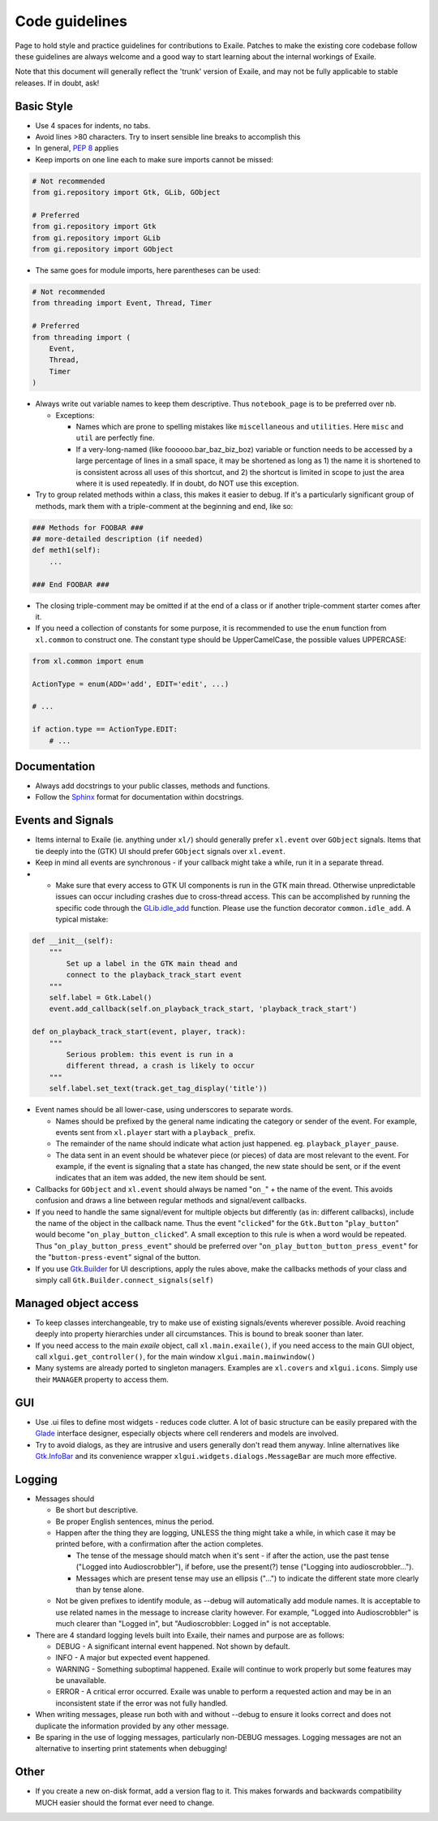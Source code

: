 
.. _code_guidelines:

Code guidelines
===============

Page to hold style and practice guidelines for contributions to Exaile.
Patches to make the existing core codebase follow these guidelines are
always welcome and a good way to start learning about the internal
workings of Exaile.

Note that this document will generally reflect the 'trunk' version of
Exaile, and may not be fully applicable to stable releases. If in doubt,
ask!

Basic Style
-----------

-  Use 4 spaces for indents, no tabs.
-  Avoid lines >80 characters. Try to insert sensible line breaks to
   accomplish this
-  In general, `PEP 8 <https://www.python.org/dev/peps/pep-0008/>`_ applies
-  Keep imports on one line each to make sure imports cannot be missed:

.. code-block:: python

    # Not recommended
    from gi.repository import Gtk, GLib, GObject
    
    # Preferred
    from gi.repository import Gtk
    from gi.repository import GLib
    from gi.repository import GObject

-  The same goes for module imports, here parentheses can be used:

.. code-block:: python

    # Not recommended
    from threading import Event, Thread, Timer
    
    # Preferred
    from threading import (
        Event,
        Thread,
        Timer
    )

-  Always write out variable names to keep them descriptive. Thus ``notebook_page`` is to
   be preferred over ``nb``.

   -  Exceptions:

      -  Names which are prone to spelling mistakes like ``miscellaneous`` and
         ``utilities``. Here ``misc`` and ``util`` are perfectly fine.
      -  If a very-long-named (like foooooo.bar\_baz\_biz\_boz) variable
         or function needs to be accessed by a large percentage of lines
         in a small space, it may be shortened as long as 1) the name it
         is shortened to is consistent across all uses of this shortcut,
         and 2) the shortcut is limited in scope to just the area where
         it is used repeatedly. If in doubt, do NOT use this exception.

-  Try to group related methods within a class, this makes it easier to
   debug. If it's a particularly significant group of methods, mark them
   with a triple-comment at the beginning and end, like so:

.. code-block:: python

    ### Methods for FOOBAR ###
    ## more-detailed description (if needed)
    def meth1(self):
        ...
    
    ### End FOOBAR ###

-  The closing triple-comment may be omitted if at the end of a class or
   if another triple-comment starter comes after it.
-  If you need a collection of constants for some purpose, it is
   recommended to use the ``enum`` function from ``xl.common`` to construct one. The constant
   type should be UpperCamelCase, the possible values UPPERCASE:

.. code-block:: python

    from xl.common import enum
    
    ActionType = enum(ADD='add', EDIT='edit', ...)
    
    # ...
    
    if action.type == ActionType.EDIT:
        # ...

Documentation
-------------

-  Always add docstrings to your public classes, methods and functions.
-  Follow the `Sphinx <http://www.sphinx-doc.org>`__ format for
   documentation within docstrings.

Events and Signals
------------------

-  Items internal to Exaile (ie. anything under ``xl/``) should generally
   prefer ``xl.event`` over ``GObject`` signals. Items that tie deeply into
   the (GTK) UI should prefer ``GObject`` signals over ``xl.event``.
-  Keep in mind all events are synchronous - if your callback might take
   a while, run it in a separate thread.
-  

    -  Make sure that every access to GTK UI components is run in the
       GTK main thread. Otherwise unpredictable issues can occur
       including crashes due to cross-thread access. This can be
       accomplished by running the specific code through the
       `GLib.idle\_add <https://lazka.github.io/pgi-docs/GLib-2.0/functions.html#GLib.idle_add>`__
       function. Please use the function decorator ``common.idle_add``.
       A typical mistake:

.. code-block:: python

            def __init__(self):
                """
                    Set up a label in the GTK main thead and
                    connect to the playback_track_start event
                """
                self.label = Gtk.Label()
                event.add_callback(self.on_playback_track_start, 'playback_track_start')
            
            def on_playback_track_start(event, player, track):
                """
                    Serious problem: this event is run in a
                    different thread, a crash is likely to occur
                """
                self.label.set_text(track.get_tag_display('title'))        

-  Event names should be all lower-case, using underscores to separate
   words.

   -  Names should be prefixed by the general name indicating the
      category or sender of the event. For example, events sent from
      ``xl.player`` start with a ``playback_`` prefix.
   -  The remainder of the name should indicate what action just
      happened. eg. ``playback_player_pause``.
   -  The data sent in an event should be whatever piece (or pieces) of
      data are most relevant to the event. For example, if the event is
      signaling that a state has changed, the new state should be sent,
      or if the event indicates that an item was added, the new item
      should be sent.

-  Callbacks for ``GObject`` and ``xl.event`` should always be named "``on_``"
   + the name of the event. This avoids confusion and draws a line between
   regular methods and signal/event callbacks.
-  If you need to handle the same signal/event for multiple objects but
   differently (as in: different callbacks), include the name of the
   object in the callback name. Thus the event "``clicked``" for the
   ``Gtk.Button`` "``play_button``" would become "``on_play_button_clicked``".
   A small exception to this rule is when a word would be repeated.
   Thus "``on_play_button_press_event``" should be preferred over
   "``on_play_button_button_press_event``" for the "``button-press-event``"
   signal of the button.
-  If you use `Gtk.Builder <https://lazka.github.io/pgi-docs/Gtk-3.0/classes/Builder.html#Gtk.Builder>`_
   for UI descriptions, apply the rules above, make the callbacks methods
   of your class and simply call ``Gtk.Builder.connect_signals(self)``

Managed object access
---------------------

-  To keep classes interchangeable, try to make use of existing
   signals/events wherever possible. Avoid reaching deeply into property
   hierarchies under all circumstances. This is bound to break sooner
   than later.
-  If you need access to the main *exaile* object, call ``xl.main.exaile()``, if you need
   access to the main GUI object, call ``xlgui.get_controller()``, for the main window ``xlgui.main.mainwindow()``
-  Many systems are already ported to singleton managers. Examples are ``xl.covers``
   and ``xlgui.icons``. Simply use their ``MANAGER`` property to access them.

GUI
---

-  Use .ui files to define most widgets - reduces code clutter. A lot of
   basic structure can be easily prepared with the
   `Glade <https://glade.gnome.org/>`__ interface designer, especially
   objects where cell renderers and models are involved.
-  Try to avoid dialogs, as they are intrusive and users generally don't
   read them anyway. Inline alternatives like
   `Gtk.InfoBar <https://lazka.github.io/pgi-docs/Gtk-3.0/classes/InfoBar.html#Gtk.InfoBar>`__
   and its convenience wrapper ``xlgui.widgets.dialogs.MessageBar`` are much more effective.

Logging
-------

-  Messages should

   -  Be short but descriptive.
   -  Be proper English sentences, minus the period.
   -  Happen after the thing they are logging, UNLESS the thing might
      take a while, in which case it may be printed before, with a
      confirmation after the action completes.

      -  The tense of the message should match when it's sent - if after
         the action, use the past tense ("Logged into Audioscrobbler"),
         if before, use the present(?) tense ("Logging into
         audioscrobbler...").
      -  Messages which are present tense may use an ellipsis ("...") to
         indicate the different state more clearly than by tense alone.

   -  Not be given prefixes to identify module, as --debug will
      automatically add module names. It is acceptable to use related
      names in the message to increase clarity however. For example,
      "Logged into Audioscrobbler" is much clearer than "Logged in", but
      "Audioscrobbler: Logged in" is not acceptable.

-  There are 4 standard logging levels built into Exaile, their names
   and purpose are as follows:

   -  DEBUG - A significant internal event happened. Not shown by
      default.
   -  INFO - A major but expected event happened.
   -  WARNING - Something suboptimal happened. Exaile will continue to
      work properly but some features may be unavailable.
   -  ERROR - A critical error occurred. Exaile was unable to perform a
      requested action and may be in an inconsistent state if the error
      was not fully handled.

-  When writing messages, please run both with and without --debug to
   ensure it looks correct and does not duplicate the information
   provided by any other message.
-  Be sparing in the use of logging messages, particularly non-DEBUG
   messages. Logging messages are not an alternative to inserting print
   statements when debugging!

Other
-----

-  If you create a new on-disk format, add a version flag to it. This
   makes forwards and backwards compatibility MUCH easier should the
   format ever need to change.

